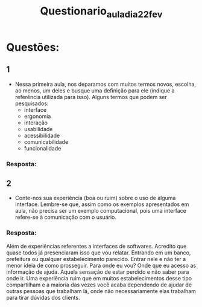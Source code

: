 #+title: Questionario_aula_dia_22_fev

* Questões:
** 1
    - Nessa primeira aula, nos deparamos com muitos termos novos, escolha, ao menos, um deles e busque uma definição para ele (indique a referência utilizada para isso).
        Alguns termos que podem ser pesquisados:
            * interface
            * ergonomia
            * interação
            * usabilidade
            * acessibilidade
            * comunicabilidade
            * funcionalidade
*** Resposta:


** 2
 - Conte-nos sua experiência (boa ou ruim) sobre o uso de alguma interface. Lembre-se que, assim como os exemplos apresentados em aula, não precisa ser um exemplo computacional, pois uma interface refere-se à comunicação com o usuário.

*** Resposta:
Além de experiências referentes a interfaces de softwares. Acredito que quase todos já presenciaram isso que vou relatar.
Entrando em um banco, prefeitura ou qualquer estabelecimento parecido. Entrar nele e não ter a menor ideia de como prosseguir.
Para onde eu vou? Onde que eu acesso as informação de ajuda. Aquela sensação de estar perdido e não saber para onde ir.
Uma experiência ruim que em muitos estabelecimentos desse tipo compartilham e a maioria das vezes você acaba dependendo de ajudar de outras pessoas que trabalham lá, onde não necessariamente elas trabalham para tirar dúvidas dos clients.
